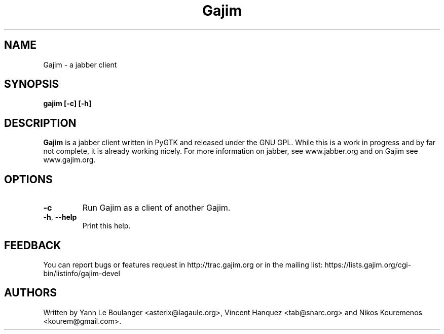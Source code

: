 .\" 20050509
.TH "Gajim" "1" "May  15, 2005" "Gajim dev team" ""
.SH "NAME"
Gajim \- a jabber client
.SH "SYNOPSIS"
.B gajim [\-c] [\-h]
.SH "DESCRIPTION"
.B Gajim 
is a jabber client written in PyGTK and released under the GNU GPL. While this is a work in progress and by far not complete, 
it is already working nicely. For more information on jabber, see 
www.jabber.org and on Gajim see www.gajim.org.
.PP 
.SH "OPTIONS"
.TP 
\fB\-c\fR
Run Gajim as a client of another Gajim.
.TP 
\fB\-h\fR, \fB\-\-help\fR
Print this help.
.SH "FEEDBACK"
You can report bugs or features request in http://trac.gajim.org or in the mailing list: https://lists.gajim.org/cgi\-bin/listinfo/gajim\-devel
.SH "AUTHORS"
Written by Yann Le Boulanger <asterix@lagaule.org>, Vincent Hanquez <tab@snarc.org> and Nikos Kouremenos <kourem@gmail.com>.
